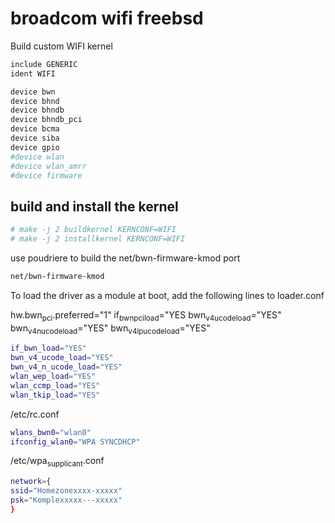 #+STARTUP: content
#+OPTIONS: num:nil
#+OPTIONS: author:nil

* broadcom wifi freebsd

Build custom WIFI kernel

#+BEGIN_SRC sh
include GENERIC
ident WIFI

device bwn
device bhnd
device bhndb
device bhndb_pci
device bcma
device siba
device gpio
#device wlan
#device wlan_amrr
#device firmware
#+END_SRC

** build and install the kernel

#+BEGIN_SRC sh
# make -j 2 buildkernel KERNCONF=WIFI
# make -j 2 installkernel KERNCONF=WIFI
#+END_SRC

use poudriere to build the net/bwn-firmware-kmod port

#+BEGIN_SRC sh
net/bwn-firmware-kmod
#+END_SRC

To load the driver as a module at boot, add the following lines to loader.conf

hw.bwn_pci.preferred="1"
if_bwn_pci_load="YES
bwn_v4_ucode_load="YES"
bwn_v4_n_ucode_load="YES"
bwn_v4_lp_ucode_load="YES"


#+BEGIN_SRC sh
if_bwn_load="YES"
bwn_v4_ucode_load="YES"
bwn_v4_n_ucode_load="YES"
wlan_wep_load="YES"
wlan_ccmp_load="YES"
wlan_tkip_load="YES"
#+END_SRC

/etc/rc.conf 

#+BEGIN_SRC sh
wlans_bwn0="wlan0"
ifconfig_wlan0="WPA SYNCDHCP"
#+END_SRC

/etc/wpa_supplicant.conf

#+BEGIN_SRC sh
network={
ssid="Homezonexxxx-xxxxx"
psk="Komplexxxxx---xxxxx"
}
#+END_SRC
